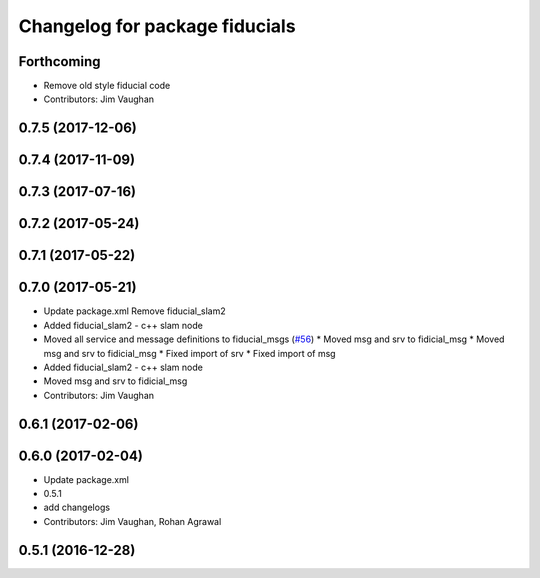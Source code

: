 ^^^^^^^^^^^^^^^^^^^^^^^^^^^^^^^
Changelog for package fiducials
^^^^^^^^^^^^^^^^^^^^^^^^^^^^^^^

Forthcoming
-----------
* Remove old style fiducial code
* Contributors: Jim Vaughan

0.7.5 (2017-12-06)
------------------

0.7.4 (2017-11-09)
------------------

0.7.3 (2017-07-16)
------------------

0.7.2 (2017-05-24)
------------------

0.7.1 (2017-05-22)
------------------

0.7.0 (2017-05-21)
------------------
* Update package.xml
  Remove fiducial_slam2
* Added fiducial_slam2 - c++ slam node
* Moved all service and message definitions to fiducial_msgs (`#56 <https://github.com/UbiquityRobotics/fiducials/issues/56>`_)
  * Moved msg and srv to fidicial_msg
  * Moved msg and srv to fidicial_msg
  * Fixed import of srv
  * Fixed import of msg
* Added fiducial_slam2 - c++ slam node
* Moved msg and srv to fidicial_msg
* Contributors: Jim Vaughan

0.6.1 (2017-02-06)
------------------

0.6.0 (2017-02-04)
------------------
* Update package.xml
* 0.5.1
* add changelogs
* Contributors: Jim Vaughan, Rohan Agrawal

0.5.1 (2016-12-28)
------------------